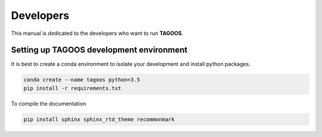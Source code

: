 Developers
========================

This manual is dedicated to the developers who want to run **TAGOOS**.

Setting up TAGOOS development environment
------------------------------------------

It is best to create a conda environment to isolate your development and install python packages.

.. code-block:: bash

    conda create --name tagoos python=3.5
    pip install -r requirements.txt

To compile the documentation

.. code-block:: bash

    pip install sphinx sphinx_rtd_theme recommonmark


